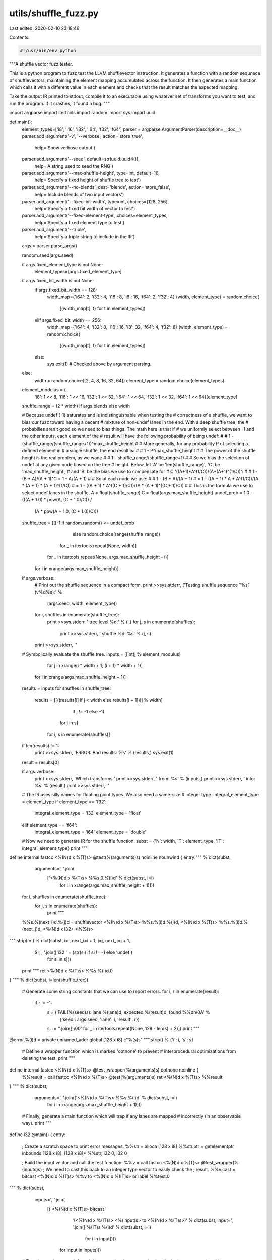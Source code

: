 utils/shuffle_fuzz.py
=====================

Last edited: 2020-02-10 23:18:46

Contents:

.. code-block:: py

    #!/usr/bin/env python

"""A shuffle vector fuzz tester.

This is a python program to fuzz test the LLVM shufflevector instruction. It
generates a function with a random sequnece of shufflevectors, maintaining the
element mapping accumulated across the function. It then generates a main
function which calls it with a different value in each element and checks that
the result matches the expected mapping.

Take the output IR printed to stdout, compile it to an executable using whatever
set of transforms you want to test, and run the program. If it crashes, it found
a bug.
"""

import argparse
import itertools
import random
import sys
import uuid

def main():
  element_types=['i8', 'i16', 'i32', 'i64', 'f32', 'f64']
  parser = argparse.ArgumentParser(description=__doc__)
  parser.add_argument('-v', '--verbose', action='store_true',
                      help='Show verbose output')
  parser.add_argument('--seed', default=str(uuid.uuid4()),
                      help='A string used to seed the RNG')
  parser.add_argument('--max-shuffle-height', type=int, default=16,
                      help='Specify a fixed height of shuffle tree to test')
  parser.add_argument('--no-blends', dest='blends', action='store_false',
                      help='Include blends of two input vectors')
  parser.add_argument('--fixed-bit-width', type=int, choices=[128, 256],
                      help='Specify a fixed bit width of vector to test')
  parser.add_argument('--fixed-element-type', choices=element_types,
                      help='Specify a fixed element type to test')
  parser.add_argument('--triple',
                      help='Specify a triple string to include in the IR')
  args = parser.parse_args()

  random.seed(args.seed)

  if args.fixed_element_type is not None:
    element_types=[args.fixed_element_type]

  if args.fixed_bit_width is not None:
    if args.fixed_bit_width == 128:
      width_map={'i64': 2, 'i32': 4, 'i16': 8, 'i8': 16, 'f64': 2, 'f32': 4}
      (width, element_type) = random.choice(
          [(width_map[t], t) for t in element_types])
    elif args.fixed_bit_width == 256:
      width_map={'i64': 4, 'i32': 8, 'i16': 16, 'i8': 32, 'f64': 4, 'f32': 8}
      (width, element_type) = random.choice(
          [(width_map[t], t) for t in element_types])
    else:
      sys.exit(1) # Checked above by argument parsing.
  else:
    width = random.choice([2, 4, 8, 16, 32, 64])
    element_type = random.choice(element_types)

  element_modulus = {
      'i8': 1 << 8, 'i16': 1 << 16, 'i32': 1 << 32, 'i64': 1 << 64,
      'f32': 1 << 32, 'f64': 1 << 64}[element_type]

  shuffle_range = (2 * width) if args.blends else width

  # Because undef (-1) saturates and is indistinguishable when testing the
  # correctness of a shuffle, we want to bias our fuzz toward having a decent
  # mixture of non-undef lanes in the end. With a deep shuffle tree, the
  # probabilies aren't good so we need to bias things. The math here is that if
  # we uniformly select between -1 and the other inputs, each element of the
  # result will have the following probability of being undef:
  #
  #   1 - (shuffle_range/(shuffle_range+1))^max_shuffle_height
  #
  # More generally, for any probability P of selecting a defined element in
  # a single shuffle, the end result is:
  #
  #   1 - P^max_shuffle_height
  #
  # The power of the shuffle height is the real problem, as we want:
  #
  #   1 - shuffle_range/(shuffle_range+1)
  #
  # So we bias the selection of undef at any given node based on the tree
  # height. Below, let 'A' be 'len(shuffle_range)', 'C' be 'max_shuffle_height',
  # and 'B' be the bias we use to compensate for
  # C '((A+1)*A^(1/C))/(A*(A+1)^(1/C))':
  #
  #   1 - (B * A)/(A + 1)^C = 1 - A/(A + 1)
  #
  # So at each node we use:
  #
  #   1 - (B * A)/(A + 1)
  # = 1 - ((A + 1) * A * A^(1/C))/(A * (A + 1) * (A + 1)^(1/C))
  # = 1 - ((A + 1) * A^((C + 1)/C))/(A * (A + 1)^((C + 1)/C))
  #
  # This is the formula we use to select undef lanes in the shuffle.
  A = float(shuffle_range)
  C = float(args.max_shuffle_height)
  undef_prob = 1.0 - (((A + 1.0) * pow(A, (C + 1.0)/C)) /
                      (A * pow(A + 1.0, (C + 1.0)/C)))

  shuffle_tree = [[[-1 if random.random() <= undef_prob
                       else random.choice(range(shuffle_range))
                    for _ in itertools.repeat(None, width)]
                   for _ in itertools.repeat(None, args.max_shuffle_height - i)]
                  for i in xrange(args.max_shuffle_height)]

  if args.verbose:
    # Print out the shuffle sequence in a compact form.
    print >>sys.stderr, ('Testing shuffle sequence "%s" (v%d%s):' %
                         (args.seed, width, element_type))
    for i, shuffles in enumerate(shuffle_tree):
      print >>sys.stderr, '  tree level %d:' % (i,)
      for j, s in enumerate(shuffles):
        print >>sys.stderr, '    shuffle %d: %s' % (j, s)
    print >>sys.stderr, ''

  # Symbolically evaluate the shuffle tree.
  inputs = [[int(j % element_modulus)
             for j in xrange(i * width + 1, (i + 1) * width + 1)]
            for i in xrange(args.max_shuffle_height + 1)]
  results = inputs
  for shuffles in shuffle_tree:
    results = [[((results[i] if j < width else results[i + 1])[j % width]
                 if j != -1 else -1)
                for j in s]
               for i, s in enumerate(shuffles)]
  if len(results) != 1:
    print >>sys.stderr, 'ERROR: Bad results: %s' % (results,)
    sys.exit(1)
  result = results[0]

  if args.verbose:
    print >>sys.stderr, 'Which transforms:'
    print >>sys.stderr, '  from: %s' % (inputs,)
    print >>sys.stderr, '  into: %s' % (result,)
    print >>sys.stderr, ''

  # The IR uses silly names for floating point types. We also need a same-size
  # integer type.
  integral_element_type = element_type
  if element_type == 'f32':
    integral_element_type = 'i32'
    element_type = 'float'
  elif element_type == 'f64':
    integral_element_type = 'i64'
    element_type = 'double'

  # Now we need to generate IR for the shuffle function.
  subst = {'N': width, 'T': element_type, 'IT': integral_element_type}
  print """
define internal fastcc <%(N)d x %(T)s> @test(%(arguments)s) noinline nounwind {
entry:""" % dict(subst,
                 arguments=', '.join(
                     ['<%(N)d x %(T)s> %%s.0.%(i)d' % dict(subst, i=i)
                      for i in xrange(args.max_shuffle_height + 1)]))

  for i, shuffles in enumerate(shuffle_tree):
   for j, s in enumerate(shuffles):
    print """
  %%s.%(next_i)d.%(j)d = shufflevector <%(N)d x %(T)s> %%s.%(i)d.%(j)d, <%(N)d x %(T)s> %%s.%(i)d.%(next_j)d, <%(N)d x i32> <%(S)s>
""".strip('\n') % dict(subst, i=i, next_i=i + 1, j=j, next_j=j + 1,
                       S=', '.join(['i32 ' + (str(si) if si != -1 else 'undef')
                                    for si in s]))

  print """
  ret <%(N)d x %(T)s> %%s.%(i)d.0
}
""" % dict(subst, i=len(shuffle_tree))

  # Generate some string constants that we can use to report errors.
  for i, r in enumerate(result):
    if r != -1:
      s = ('FAIL(%(seed)s): lane %(lane)d, expected %(result)d, found %%d\n\\0A' %
           {'seed': args.seed, 'lane': i, 'result': r})
      s += ''.join(['\\00' for _ in itertools.repeat(None, 128 - len(s) + 2)])
      print """
@error.%(i)d = private unnamed_addr global [128 x i8] c"%(s)s"
""".strip() % {'i': i, 's': s}

  # Define a wrapper function which is marked 'optnone' to prevent
  # interprocedural optimizations from deleting the test.
  print """
define internal fastcc <%(N)d x %(T)s> @test_wrapper(%(arguments)s) optnone noinline {
  %%result = call fastcc <%(N)d x %(T)s> @test(%(arguments)s)
  ret <%(N)d x %(T)s> %%result
}
""" % dict(subst,
           arguments=', '.join(['<%(N)d x %(T)s> %%s.%(i)d' % dict(subst, i=i)
                                for i in xrange(args.max_shuffle_height + 1)]))

  # Finally, generate a main function which will trap if any lanes are mapped
  # incorrectly (in an observable way).
  print """
define i32 @main() {
entry:
  ; Create a scratch space to print error messages.
  %%str = alloca [128 x i8]
  %%str.ptr = getelementptr inbounds [128 x i8], [128 x i8]* %%str, i32 0, i32 0

  ; Build the input vector and call the test function.
  %%v = call fastcc <%(N)d x %(T)s> @test_wrapper(%(inputs)s)
  ; We need to cast this back to an integer type vector to easily check the
  ; result.
  %%v.cast = bitcast <%(N)d x %(T)s> %%v to <%(N)d x %(IT)s>
  br label %%test.0
""" % dict(subst,
           inputs=', '.join(
               [('<%(N)d x %(T)s> bitcast '
                 '(<%(N)d x %(IT)s> <%(input)s> to <%(N)d x %(T)s>)' %
                 dict(subst, input=', '.join(['%(IT)s %(i)d' % dict(subst, i=i)
                                              for i in input])))
                for input in inputs]))

  # Test that each non-undef result lane contains the expected value.
  for i, r in enumerate(result):
    if r == -1:
      print """
test.%(i)d:
  ; Skip this lane, its value is undef.
  br label %%test.%(next_i)d
""" % dict(subst, i=i, next_i=i + 1)
    else:
      print """
test.%(i)d:
  %%v.%(i)d = extractelement <%(N)d x %(IT)s> %%v.cast, i32 %(i)d
  %%cmp.%(i)d = icmp ne %(IT)s %%v.%(i)d, %(r)d
  br i1 %%cmp.%(i)d, label %%die.%(i)d, label %%test.%(next_i)d

die.%(i)d:
  ; Capture the actual value and print an error message.
  %%tmp.%(i)d = zext %(IT)s %%v.%(i)d to i2048
  %%bad.%(i)d = trunc i2048 %%tmp.%(i)d to i32
  call i32 (i8*, i8*, ...) @sprintf(i8* %%str.ptr, i8* getelementptr inbounds ([128 x i8], [128 x i8]* @error.%(i)d, i32 0, i32 0), i32 %%bad.%(i)d)
  %%length.%(i)d = call i32 @strlen(i8* %%str.ptr)
  call i32 @write(i32 2, i8* %%str.ptr, i32 %%length.%(i)d)
  call void @llvm.trap()
  unreachable
""" % dict(subst, i=i, next_i=i + 1, r=r)

  print """
test.%d:
  ret i32 0
}

declare i32 @strlen(i8*)
declare i32 @write(i32, i8*, i32)
declare i32 @sprintf(i8*, i8*, ...)
declare void @llvm.trap() noreturn nounwind
""" % (len(result),)

if __name__ == '__main__':
  main()


